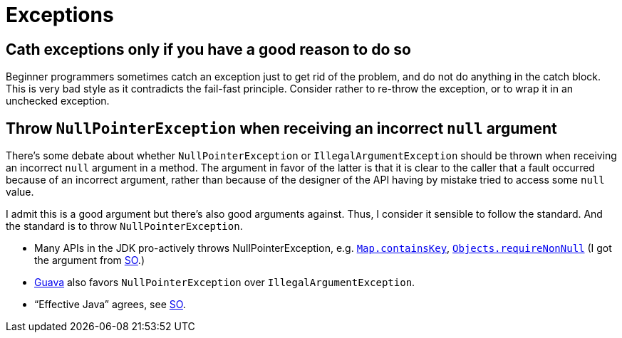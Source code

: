 = Exceptions

== Cath exceptions only if you have a good reason to do so
Beginner programmers sometimes catch an exception just to get rid of the problem, and do not do anything in the catch block. This is very bad style as it contradicts the fail-fast principle. Consider rather to re-throw the exception, or to wrap it in an unchecked exception.

== Throw `NullPointerException` when receiving an incorrect `null` argument
There’s some debate about whether `NullPointerException` or `IllegalArgumentException` should be thrown when receiving an incorrect `null` argument in a method. The argument in favor of the latter is that it is clear to the caller that a fault occurred because of an incorrect argument, rather than because of the designer of the API having by mistake tried to access some `null` value.

I admit this is a good argument but there’s also good arguments against. Thus, I consider it sensible to follow the standard. And the standard is to throw `NullPointerException`.

* Many APIs in the JDK pro-actively throws NullPointerException, e.g. https://docs.oracle.com/javase/8/docs/api/java/util/Map.html#containsKey-java.lang.Object-[`Map.containsKey`], https://docs.oracle.com/javase/8/docs/api/java/util/Objects.html#requireNonNull-T-[`Objects.requireNonNull`] (I got the argument from http://stackoverflow.com/questions/3881/illegalargumentexception-or-nullpointerexception-for-a-null-parameter/6358#6358[SO].)
* http://google.github.io/guava/releases/snapshot/api/docs/com/google/common/base/Preconditions.html#checkNotNull-T-[Guava] also favors `NullPointerException` over `IllegalArgumentException`.
* “Effective Java” agrees, see http://stackoverflow.com/questions/3881/illegalargumentexception-or-nullpointerexception-for-a-null-parameter/8160#8160[SO].
